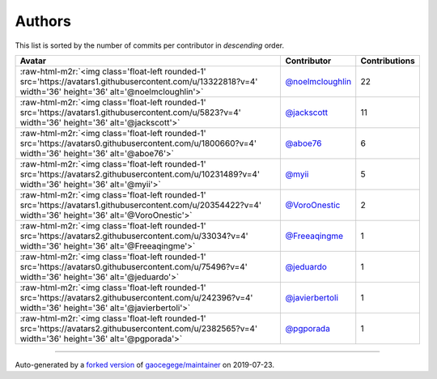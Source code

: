 .. role:: raw-html-m2r(raw)
   :format: html


Authors
=======

This list is sorted by the number of commits per contributor in *descending* order.

.. list-table::
   :header-rows: 1

   * - Avatar
     - Contributor
     - Contributions
   * - :raw-html-m2r:`<img class='float-left rounded-1' src='https://avatars1.githubusercontent.com/u/13322818?v=4' width='36' height='36' alt='@noelmcloughlin'>`
     - `@noelmcloughlin <https://github.com/noelmcloughlin>`_
     - 22
   * - :raw-html-m2r:`<img class='float-left rounded-1' src='https://avatars1.githubusercontent.com/u/5823?v=4' width='36' height='36' alt='@jackscott'>`
     - `@jackscott <https://github.com/jackscott>`_
     - 11
   * - :raw-html-m2r:`<img class='float-left rounded-1' src='https://avatars0.githubusercontent.com/u/1800660?v=4' width='36' height='36' alt='@aboe76'>`
     - `@aboe76 <https://github.com/aboe76>`_
     - 6
   * - :raw-html-m2r:`<img class='float-left rounded-1' src='https://avatars2.githubusercontent.com/u/10231489?v=4' width='36' height='36' alt='@myii'>`
     - `@myii <https://github.com/myii>`_
     - 5
   * - :raw-html-m2r:`<img class='float-left rounded-1' src='https://avatars1.githubusercontent.com/u/20354422?v=4' width='36' height='36' alt='@VoroOnestic'>`
     - `@VoroOnestic <https://github.com/VoroOnestic>`_
     - 2
   * - :raw-html-m2r:`<img class='float-left rounded-1' src='https://avatars2.githubusercontent.com/u/33034?v=4' width='36' height='36' alt='@Freeaqingme'>`
     - `@Freeaqingme <https://github.com/Freeaqingme>`_
     - 1
   * - :raw-html-m2r:`<img class='float-left rounded-1' src='https://avatars0.githubusercontent.com/u/75496?v=4' width='36' height='36' alt='@jeduardo'>`
     - `@jeduardo <https://github.com/jeduardo>`_
     - 1
   * - :raw-html-m2r:`<img class='float-left rounded-1' src='https://avatars2.githubusercontent.com/u/242396?v=4' width='36' height='36' alt='@javierbertoli'>`
     - `@javierbertoli <https://github.com/javierbertoli>`_
     - 1
   * - :raw-html-m2r:`<img class='float-left rounded-1' src='https://avatars2.githubusercontent.com/u/2382565?v=4' width='36' height='36' alt='@pgporada'>`
     - `@pgporada <https://github.com/pgporada>`_
     - 1


----

Auto-generated by a `forked version <https://github.com/myii/maintainer>`_ of `gaocegege/maintainer <https://github.com/gaocegege/maintainer>`_ on 2019-07-23.
